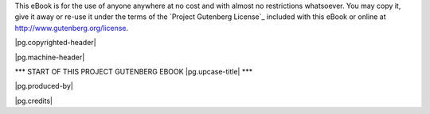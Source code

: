 .. -*- encoding: utf-8 -*-

.. |pg-copyrighted-header| replace:: 

   This is a *copyrighted* Project Gutenberg eBook, details
   below. Please follow the copyright guidelines in this file.

.. _pg-header:

.. container:: noindent pgheader language-en

   This eBook is for the use of anyone anywhere at no cost and with
   almost no restrictions whatsoever. You may copy it, give it away or
   re-use it under the terms of the `Project Gutenberg License`_
   included with this eBook or online at
   http://www.gutenberg.org/license.

   |pg.copyrighted-header|

   .. vspace:: 2

   .. _pg-machine-header:

   .. container:: noindent white-space-pre-line

      |pg.machine-header|

   .. vspace:: 2

   .. _pg-start-line:

   \*\*\* START OF THIS PROJECT GUTENBERG EBOOK |pg.upcase-title| \*\*\*

   .. vspace:: 4

   .. _pg-produced-by:

   |pg.produced-by|

   .. vspace:: 1

   |pg.credits|

